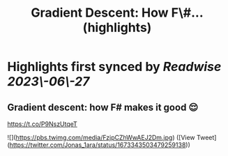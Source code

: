 :PROPERTIES:
:title: Gradient Descent: How F\#... (highlights)
:END:
:PROPERTIES:
:author: [[Jonas_1ara on Twitter]]
:full-title: "Gradient Descent: How F\#..."
:category: [[tweets]]
:url: https://twitter.com/Jonas_1ara/status/1673343503479259138
:END:

* Highlights first synced by [[Readwise]] [[2023\-06\-27]]
** Gradient descent: how F# makes it good 😌 

https://t.co/P9NszUtqeT 

![](https://pbs.twimg.com/media/FzjpCZhWwAEJ2Dm.jpg) ([View Tweet](https://twitter.com/Jonas_1ara/status/1673343503479259138))